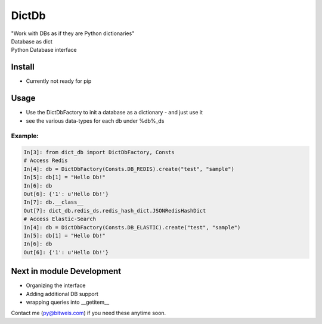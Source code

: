 DictDb
======
| "Work with DBs as if they are Python dictionaries"
| Database as dict
| Python Database interface

Install
-------
* Currently not ready for pip

Usage
-----
- Use the DictDbFactory to init a database as a dictionary - and just use it
- see the various data-types for each db under %db%_ds

Example:
~~~~~~~~
.. code:: python

    In[3]: from dict_db import DictDbFactory, Consts
    # Access Redis
    In[4]: db = DictDbFactory(Consts.DB_REDIS).create("test", "sample")
    In[5]: db[1] = "Hello Db!"
    In[6]: db
    Out[6]: {'1': u'Hello Db!'}
    In[7]: db.__class__
    Out[7]: dict_db.redis_ds.redis_hash_dict.JSONRedisHashDict
    # Access Elastic-Search
    In[4]: db = DictDbFactory(Consts.DB_ELASTIC).create("test", "sample")
    In[5]: db[1] = "Hello Db!"
    In[6]: db
    Out[6]: {'1': u'Hello Db!'}

Next in module Development
--------------------------
- Organizing the interface
- Adding additional DB support
- wrapping queries into __getitem__

Contact me (py@bitweis.com) if you need these anytime soon.
